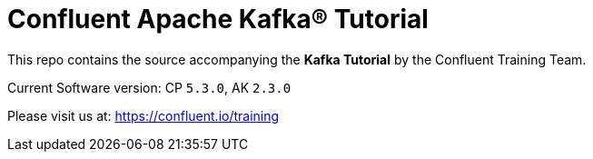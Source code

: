 = Confluent Apache Kafka® Tutorial

This repo contains the source accompanying the *Kafka Tutorial* by the Confluent Training Team.

Current Software version: CP `5.3.0`, AK `2.3.0`

Please visit us at: https://confluent.io/training
